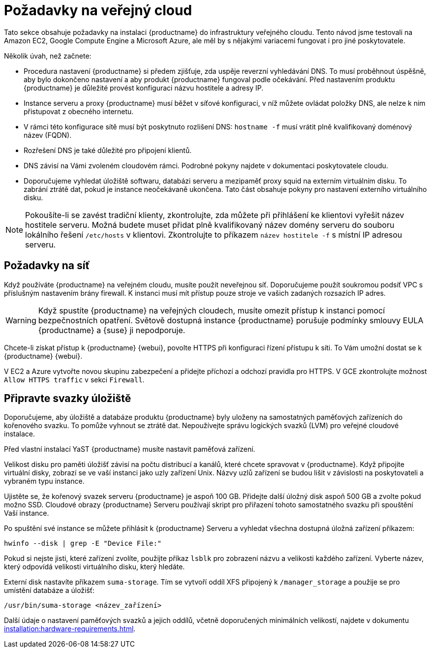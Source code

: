 [[install-pubcloud-requirements]]
= Požadavky na veřejný cloud

Tato sekce obsahuje požadavky na instalaci {productname} do infrastruktury veřejného cloudu. Tento návod jsme testovali na Amazon EC2, Google Compute Engine a Microsoft Azure, ale měl by s nějakými variacemi fungovat i pro jiné poskytovatele.

Několik úvah, než začnete:

* Procedura nastavení {productname} si předem zjišťuje, zda uspěje reverzní vyhledávání DNS. To musí proběhnout úspěšně, aby bylo dokončeno nastavení a aby produkt {productname} fungoval podle očekávání. Před nastavením produktu {productname} je důležité provést konfiguraci názvu hostitele a adresy IP.
* Instance serveru a proxy {productname} musí běžet v síťové konfiguraci, v níž můžete ovládat položky DNS, ale nelze k nim přistupovat z obecného internetu.
* V rámci této konfigurace sítě musí být poskytnuto rozlišení DNS: `hostname -f` musí vrátit plně kvalifikovaný doménový název (FQDN).
* Rozřešení DNS je také důležité pro připojení klientů.
* DNS závisí na Vámi zvoleném cloudovém rámci. Podrobné pokyny najdete v dokumentaci poskytovatele cloudu.
* Doporučujeme vyhledat úložiště softwaru, databázi serveru a mezipaměť proxy squid na externím virtuálním disku. To zabrání ztrátě dat, pokud je instance neočekávaně ukončena. Tato část obsahuje pokyny pro nastavení externího virtuálního disku.


[NOTE]
====
Pokoušíte-li se zavést tradiční klienty, zkontrolujte, zda můžete při přihlášení ke klientovi vyřešit název hostitele serveru. Možná budete muset přidat plně kvalifikovaný název domény serveru do souboru lokálního řešení [cesta]``/etc/hosts`` v klientovi. Zkontrolujte to příkazem [command]``název hostitele -f`` s místní IP adresou serveru.
====



== Požadavky na síť

Když používáte {productname} na veřejném cloudu, musíte použít neveřejnou síť. Doporučujeme použít soukromou podsíť VPC s příslušným nastavením brány firewall. K instanci musí mít přístup pouze stroje ve vašich zadaných rozsazích IP adres.

[WARNING]
====
Když spustíte {productname} na veřejných cloudech, musíte omezit přístup k instanci pomocí bezpečnostních opatření. Světově dostupná instance {productname} porušuje podmínky smlouvy EULA {productname} a {suse} ji nepodporuje.
====

Chcete-li získat přístup k {productname} {webui}, povolte HTTPS při konfiguraci řízení přístupu k síti. To Vám umožní dostat se k {productname} {webui}.

V EC2 a Azure vytvořte novou skupinu zabezpečení a přidejte příchozí a odchozí pravidla pro HTTPS. V GCE zkontrolujte možnost ``Allow HTTPS traffic`` v sekci ``Firewall``.



== Připravte svazky úložiště

Doporučujeme, aby úložiště a databáze produktu {productname} byly uloženy na samostatných paměťových zařízeních do kořenového svazku. To pomůže vyhnout se ztrátě dat. Nepoužívejte správu logických svazků (LVM) pro veřejné cloudové instalace.

Před vlastní instalací YaST {productname} musíte nastavit paměťová zařízení.

Velikost disku pro paměti úložišť závisí na počtu distribucí a kanálů, které chcete spravovat v {productname}. Když připojíte virtuální disky, zobrazí se ve vaší instanci jako uzly zařízení Unix. Názvy uzlů zařízení se budou lišit v závislosti na poskytovateli a vybraném typu instance.

Ujistěte se, že kořenový svazek serveru {productname} je aspoň 100{nbsp}GB. Přidejte další úložný disk aspoň 500{nbsp}GB a zvolte pokud možno SSD. Cloudové obrazy {productname} Serveru používají skript pro přiřazení tohoto samostatného svazku při spouštění Vaší instance.

Po spuštění své instance se můžete přihlásit k {productname} Serveru a vyhledat všechna dostupná úložná zařízení příkazem:

----
hwinfo --disk | grep -E "Device File:"
----

Pokud si nejste jisti, které zařízení zvolíte, použijte příkaz [command]``lsblk`` pro zobrazení názvu a velikosti každého zařízení. Vyberte název, který odpovídá velikosti virtuálního disku, který hledáte.

Externí disk nastavíte příkazem [command]``suma-storage``. Tím se vytvoří oddíl XFS připojený k ``/manager_storage`` a použije se pro umístění databáze a úložišť:

----
/usr/bin/suma-storage <název_zařízení>
----

Další údaje o nastavení paměťových svazků a jejich oddílů, včetně doporučených minimálních velikostí, najdete v dokumentu xref:installation:hardware-requirements.adoc[].
